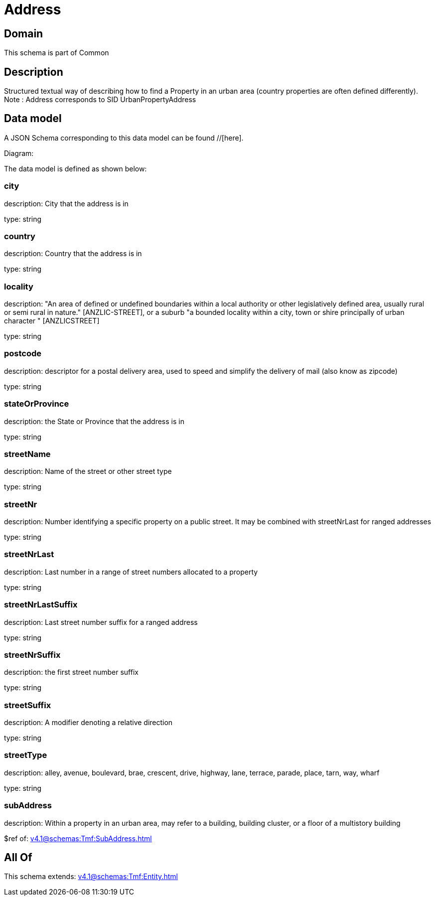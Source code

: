 = Address

[#domain]
== Domain

This schema is part of Common

[#description]
== Description
Structured textual way of describing how to find a Property in an urban area (country properties are often
defined differently).
Note : Address corresponds to SID UrbanPropertyAddress


[#data_model]
== Data model

A JSON Schema corresponding to this data model can be found //[here].

Diagram:


The data model is defined as shown below:


=== city
description: City that the address is in

type: string


=== country
description: Country that the address is in

type: string


=== locality
description: &quot;An area of defined or undefined boundaries within a local authority or other legislatively defined area, usually rural or semi rural in nature.&quot; [ANZLIC-STREET], or a suburb &quot;a bounded locality within a city, town or shire principally of urban character &quot; [ANZLICSTREET]

type: string


=== postcode
description: descriptor for a postal delivery area, used to speed and simplify the delivery of mail (also know as zipcode)

type: string


=== stateOrProvince
description: the State or Province that the address is in

type: string


=== streetName
description: Name of the street or other street type

type: string


=== streetNr
description: Number identifying a specific property on a public street. It may be combined with streetNrLast for ranged addresses

type: string


=== streetNrLast
description: Last number in a range of street numbers allocated to a property

type: string


=== streetNrLastSuffix
description: Last street number suffix for a ranged address

type: string


=== streetNrSuffix
description: the first street number suffix

type: string


=== streetSuffix
description: A modifier denoting a relative direction

type: string


=== streetType
description: alley, avenue, boulevard, brae, crescent, drive, highway, lane, terrace, parade, place, tarn, way, wharf 

type: string


=== subAddress
description: Within a property in an urban area, may refer to a building, building cluster, or a floor of a multistory building

$ref of: xref:v4.1@schemas:Tmf:SubAddress.adoc[]


[#all_of]
== All Of

This schema extends: xref:v4.1@schemas:Tmf:Entity.adoc[]

